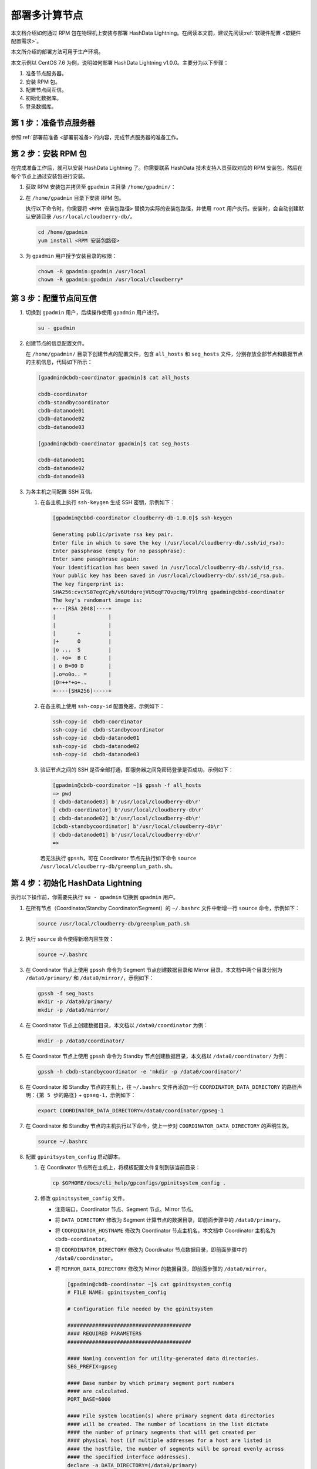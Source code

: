 部署多计算节点
==============

本文档介绍如何通过 RPM 包在物理机上安装与部署 HashData Lightning。在阅读本文前，建议先阅读\ :ref:`软硬件配置 <软硬件配置需求>`。

本文所介绍的部署方法可用于生产环境。

本文示例以 CentOS 7.6 为例，说明如何部署 HashData Lightning v1.0.0。主要分为以下步骤：

1. 准备节点服务器。
2. 安装 RPM 包。
3. 配置节点间互信。
4. 初始化数据库。
5. 登录数据库。

第 1 步：准备节点服务器
-----------------------

参照\ :ref:`部署前准备 <部署前准备>`\的内容，完成节点服务器的准备工作。

第 2 步：安装 RPM 包
--------------------

在完成准备工作后，就可以安装 HashData Lightning 了。你需要联系 HashData 技术支持人员获取对应的 RPM 安装包，然后在每个节点上通过安装包进行安装。

1. 获取 RPM 安装包并拷贝至 ``gpadmin`` 主目录 ``/home/gpadmin/``\ ：

2. 在 ``/home/gpadmin`` 目录下安装 RPM 包。

   执行以下命令时，你需要将 ``<RPM 安装包路径>`` 替换为实际的安装包路径，并使用 ``root`` 用户执行。安装时，会自动创建默认安装目录 ``/usr/local/cloudberry-db/``\ 。

   .. code:: bash

      cd /home/gpadmin
      yum install <RPM 安装包路径>

3. 为 ``gpadmin`` 用户授予安装目录的权限：

   .. code:: bash

      chown -R gpadmin:gpadmin /usr/local
      chown -R gpadmin:gpadmin /usr/local/cloudberry*

第 3 步：配置节点间互信
-----------------------

1. 切换到 ``gpadmin`` 用户，后续操作使用 ``gpadmin`` 用户进行。

   .. code:: bash

      su - gpadmin

2. 创建节点的信息配置文件。

   在 ``/home/gpadmin/`` 目录下创建节点的配置文件，包含 ``all_hosts`` 和 ``seg_hosts`` 文件，分别存放全部节点和数据节点的主机信息，代码如下所示：

   .. code:: bash

      [gpadmin@cbdb-coordinator gpadmin]$ cat all_hosts

      cbdb-coordinator
      cbdb-standbycoordinator
      cbdb-datanode01
      cbdb-datanode02
      cbdb-datanode03

      [gpadmin@cbdb-coordinator gpadmin]$ cat seg_hosts

      cbdb-datanode01
      cbdb-datanode02
      cbdb-datanode03

3. 为各主机之间配置 SSH 互信。

   1. 在各主机上执行 ``ssh-keygen`` 生成 SSH 密钥，示例如下：

      .. code:: bash

         [gpadmin@cbbd-coordinator cloudberry-db-1.0.0]$ ssh-keygen

         Generating public/private rsa key pair.
         Enter file in which to save the key (/usr/local/cloudberry-db/.ssh/id_rsa):
         Enter passphrase (empty for no passphrase):
         Enter same passphrase again:
         Your identification has been saved in /usr/local/cloudberry-db/.ssh/id_rsa.
         Your public key has been saved in /usr/local/cloudberry-db/.ssh/id_rsa.pub.
         The key fingerprint is:
         SHA256:cvcYS87egYCyh/v6UtdqrejVU5qqF7OvpcHg/T9lRrg gpadmin@cbbd-coordinator
         The key's randomart image is:
         +---[RSA 2048]----+
         |                 |
         |                 |
         |       +         |
         |+      O         |
         |o ...  S         |
         |. +o=  B C       |
         | o B=00 D        |
         |.o=o0o.. =       |
         |O=++*+o+..       |
         +----[SHA256]-----+

   2. 在各主机上使用 ``ssh-copy-id`` 配置免密，示例如下：

      .. code:: bash

         ssh-copy-id  cbdb-coordinator
         ssh-copy-id  cbdb-standbycoordinator
         ssh-copy-id  cbdb-datanode01
         ssh-copy-id  cbdb-datanode02
         ssh-copy-id  cbdb-datanode03

   3. 验证节点之间的 SSH 是否全部打通，即服务器之间免密码登录是否成功，示例如下：

      .. code:: bash

         [gpadmin@cbdb-coordinator ~]$ gpssh -f all_hosts
         => pwd
         [ cbdb-datanode03] b'/usr/local/cloudberry-db\r'
         [ cbdb-coordinator] b'/usr/local/cloudberry-db\r'
         [ cbdb-datanode02] b'/usr/local/cloudberry-db\r'
         [cbdb-standbycoordinator] b'/usr/local/cloudberry-db\r'
         [ cbdb-datanode01] b'/usr/local/cloudberry-db\r'
         =>

      若无法执行 ``gpssh``\ ，可在 Coordinator 节点先执行如下命令 ``source /usr/local/cloudberry-db/greenplum_path.sh``\ 。

第 4 步：初始化 HashData Lightning
----------------------------------

执行以下操作前，你需要先执行 ``su - gpadmin`` 切换到 ``gpadmin`` 用户。

1. 在所有节点（Coordinator/Standby Coordinator/Segment）的 ``~/.bashrc`` 文件中新增一行 ``source`` 命令，示例如下：

   .. code:: bash

      source /usr/local/cloudberry-db/greenplum_path.sh

2. 执行 ``source`` 命令使得新增内容生效：

   .. code:: bash

      source ~/.bashrc

3. 在 Coordinator 节点上使用 ``gpssh`` 命令为 Segment 节点创建数据目录和 Mirror 目录，本文档中两个目录分别为 ``/data0/primary/`` 和 ``/data0/mirror/``\ ，示例如下：

   .. code:: bash

      gpssh -f seg_hosts
      mkdir -p /data0/primary/
      mkdir -p /data0/mirror/

4. 在 Coordinator 节点上创建数据目录，本文档以 ``/data0/coordinator`` 为例：

   .. code:: bash

      mkdir -p /data0/coordinator/

5. 在 Coordinator 节点上使用 ``gpssh`` 命令为 Standby 节点创建数据目录，本文档以 ``/data0/coordinator/`` 为例：

   .. code:: bash

      gpssh -h cbdb-standbycoordinator -e 'mkdir -p /data0/coordinator/'

6. 在 Coordinator 和 Standby 节点的主机上，往 ``~/.bashrc`` 文件再添加一行 ``COORDINATOR_DATA_DIRECTORY`` 的路径声明：\ ``{第 5 步的路径}`` + ``gpseg-1``\ ，示例如下：

   .. code:: bash

      export COORDINATOR_DATA_DIRECTORY=/data0/coordinator/gpseg-1

7. 在 Coordinator 和 Standby 节点的主机执行以下命令，使上一步对 ``COORDINATOR_DATA_DIRECTORY`` 的声明生效。

   .. code:: bash

      source ~/.bashrc

8. 配置 ``gpinitsystem_config`` 启动脚本。

   1. 在 Coordinator 节点所在主机上，将模板配置文件复制到该当前目录：

      .. code:: bash

         cp $GPHOME/docs/cli_help/gpconfigs/gpinitsystem_config .

   2. 修改 ``gpinitsystem_config`` 文件。

      -  注意端口，Coordinator 节点、Segment 节点、Mirror 节点。

      -  将 ``DATA_DIRECTORY`` 修改为 Segment 计算节点的数据目录，即前面步骤中的 ``/data0/primary``\ 。

      -  将 ``COORDINATOR_HOSTNAME`` 修改为 Coordinator 节点主机名。本文档中 Coordinator 主机名为 ``cbdb-coordinator``\ 。

      -  将 ``COORDINATOR_DIRECTORY`` 修改为 Coordinator 节点数据目录，即前面步骤中的 ``/data0/coordinator``\ 。

      -  将 ``MIRROR_DATA_DIRECTORY`` 修改为 Mirror 的数据目录，即前面步骤的 ``/data0/mirror``\ 。

         .. code:: bash

            [gpadmin@cbdb-coordinator ~]$ cat gpinitsystem_config
            # FILE NAME: gpinitsystem_config

            # Configuration file needed by the gpinitsystem

            ########################################
            #### REQUIRED PARAMETERS
            ########################################

            #### Naming convention for utility-generated data directories.
            SEG_PREFIX=gpseg

            #### Base number by which primary segment port numbers
            #### are calculated.
            PORT_BASE=6000

            #### File system location(s) where primary segment data directories
            #### will be created. The number of locations in the list dictate
            #### the number of primary segments that will get created per
            #### physical host (if multiple addresses for a host are listed in
            #### the hostfile, the number of segments will be spread evenly across
            #### the specified interface addresses).
            declare -a DATA_DIRECTORY=(/data0/primary)

            #### OS-configured hostname or IP address of the coordinator host.
            COORDINATOR_HOSTNAME=cbdb-coordinator

            #### File system location where the coordinator data directory
            #### will be created.
            COORDINATOR_DIRECTORY=/data0/coordinator

            #### Port number for the coordinator instance.
            COORDINATOR_PORT=5432

            #### Shell utility used to connect to remote hosts.
            TRUSTED_SHELL=ssh

            #### Default server-side character set encoding.
            ENCODING=UNICODE

            ########################################
            #### OPTIONAL MIRROR PARAMETERS
            ########################################

            #### Base number by which mirror segment port numbers
            #### are calculated.
            MIRROR_PORT_BASE=7000

            #### File system location(s) where mirror segment data directories
            #### will be created. The number of mirror locations must equal the
            #### number of primary locations as specified in the
            #### DATA_DIRECTORY parameter.
            declare -a MIRROR_DATA_DIRECTORY=(/data0/mirror)

      -  在初始化过程中如果需要生成默认的数据库，则需要填写数据库名。本文档中，初始化生成 ``warehouse`` 数据库。

         ::

            ########################################
            #### OTHER OPTIONAL PARAMETERS
            ########################################

            #### Create a database of this name after initialization.
            DATABASE_NAME=warehouse

9. 初始化 HashData Lightning。使用 ``gpinitsystem`` 命令进行初始化，命令示例如下：

   .. code:: bash

      gpinitsystem -c  gpinitsystem_config -h /home/gpadmin/seg_hosts

   在以上 ``gpinitsystem`` 中，\ ``-c`` 为配置文件，\ ``-h`` 为计算节点列表。

   如果需要初始化 Standby Coordinator 节点，则参考如下命令初始化：

   .. code:: bash

      gpinitstandby -s cbdb-standbycoordinator

第 5 步：登录数据库
-------------------

至此，HashData Lightning 已经成功部署，你可以参考以下命令来登录数据库：

.. code:: bash

   psql -h <hostname> -p <port> -U <username> -d <database>

以上命令中：

-  ``<hostname>`` 是 HashData Lightning 服务器的 Coordinator 节点 IP 地址。
-  ``<port>`` 是 HashData Lightning 的端口号，默认为 ``5432``\ 。
-  ``<username>`` 是数据库的用户名。
-  ``<database>`` 是要连接的数据库名称。

执行命令后，系统将提示你输入数据库密码。输入正确的密码后，你将成功登录到 HashData Lightning，并可以执行相应的 SQL 查询和操作。请确保你有正确的权限来访问目标数据库。

.. code:: sql

   [gpadmin@cddb-coordinator ~]$ psql warehouse
   psql (14.4, server 14.4)
   Type "help" for help.

   warehouse=# SELECT * FROM gp_segment_configuration;
   dbid | content | role | preferred_role | mode | status | port  | hostname             | address               | datadir
   ------------------------------------------------------------------------------------------
   1    | -1      | p    | p              | n    | u      | 5432 | cddb-coordinator          | cddb-coordinator           | /data0/coordinator/gpseg-1
   8    | -1      | m    | m              | s    | u      | 5432 | cddb-standbycoordinator   | cddb-standbycoordinator    | /data0/coordinator/gpseg-1
   2    | 0       | p    | p              | s    | u      | 6000 | cddb-datanode01      | cddb-datanode01       | /data0/primary/gpseg0
   5    | 0       | m    | m              | s    | u      | 7000 | cddb-datanode02      | cddb-datanode02       | /data0/mirror/gpseg0
   3    | 1       | p    | p              | s    | u      | 6000 | cddb-datanode02      | cddb-datanode02       | /data0/primary/gpseg1
   6    | 1       | m    | m              | s    | u      | 7000 | cddb-datanode03      | cddb-datanode03       | /data0/mirror/gpseg1
   4    | 2       | p    | p              | s    | u      | 6000 | cddb-datanode03      | cddb-datanode03       | /data0/primary/gpseg2
   7    | 2       | m    | m              | s    | u      | 7000 | cddb-datanode01      | cddb-datanode01       | /data0/mirror/gpseg2
   (8 rows)


.. list-table:: 示例表格
   :header-rows: 1
   :align: left
   :widths: 12 30

   * - 项目
     - 详细信息
   * - 项目 A
     - 
        * 细节 1。:ref:`用用梳理 <deploy-guides/deploy-in-k8s:典型使用场景>`
        * 细节 2
        * 细节 3
   * - 项目 B
     - 
        * 细节 1
        * 细节 2
        * 细节 3